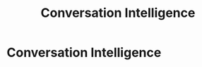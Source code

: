 :PROPERTIES:
:ID:       1ef76808-21aa-4786-a919-60c96d0c187a
:END:
#+title: Conversation Intelligence
#+filetags: :SKILL:
* Conversation Intelligence
:PROPERTIES:
:SKILL_NAME: Conversation Intelligence
:CATEGORY: Data Analysis & Business Intelligence
:PROFICIENCY: Master
:ATS_KEYWORDS: Gong.io, Call Shadowing, Call Data Analysis, Keyword Analysis, Best Practice Identification.
:END:


